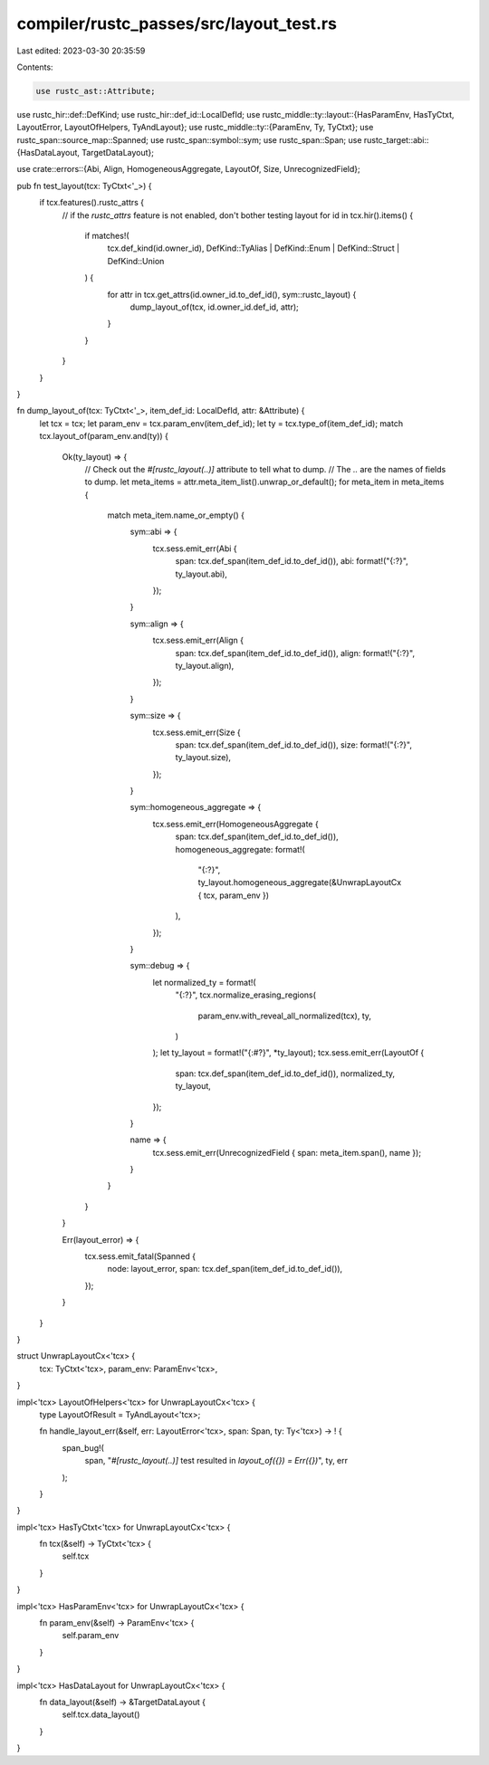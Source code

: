 compiler/rustc_passes/src/layout_test.rs
========================================

Last edited: 2023-03-30 20:35:59

Contents:

.. code-block:: rs

    use rustc_ast::Attribute;
use rustc_hir::def::DefKind;
use rustc_hir::def_id::LocalDefId;
use rustc_middle::ty::layout::{HasParamEnv, HasTyCtxt, LayoutError, LayoutOfHelpers, TyAndLayout};
use rustc_middle::ty::{ParamEnv, Ty, TyCtxt};
use rustc_span::source_map::Spanned;
use rustc_span::symbol::sym;
use rustc_span::Span;
use rustc_target::abi::{HasDataLayout, TargetDataLayout};

use crate::errors::{Abi, Align, HomogeneousAggregate, LayoutOf, Size, UnrecognizedField};

pub fn test_layout(tcx: TyCtxt<'_>) {
    if tcx.features().rustc_attrs {
        // if the `rustc_attrs` feature is not enabled, don't bother testing layout
        for id in tcx.hir().items() {
            if matches!(
                tcx.def_kind(id.owner_id),
                DefKind::TyAlias | DefKind::Enum | DefKind::Struct | DefKind::Union
            ) {
                for attr in tcx.get_attrs(id.owner_id.to_def_id(), sym::rustc_layout) {
                    dump_layout_of(tcx, id.owner_id.def_id, attr);
                }
            }
        }
    }
}

fn dump_layout_of(tcx: TyCtxt<'_>, item_def_id: LocalDefId, attr: &Attribute) {
    let tcx = tcx;
    let param_env = tcx.param_env(item_def_id);
    let ty = tcx.type_of(item_def_id);
    match tcx.layout_of(param_env.and(ty)) {
        Ok(ty_layout) => {
            // Check out the `#[rustc_layout(..)]` attribute to tell what to dump.
            // The `..` are the names of fields to dump.
            let meta_items = attr.meta_item_list().unwrap_or_default();
            for meta_item in meta_items {
                match meta_item.name_or_empty() {
                    sym::abi => {
                        tcx.sess.emit_err(Abi {
                            span: tcx.def_span(item_def_id.to_def_id()),
                            abi: format!("{:?}", ty_layout.abi),
                        });
                    }

                    sym::align => {
                        tcx.sess.emit_err(Align {
                            span: tcx.def_span(item_def_id.to_def_id()),
                            align: format!("{:?}", ty_layout.align),
                        });
                    }

                    sym::size => {
                        tcx.sess.emit_err(Size {
                            span: tcx.def_span(item_def_id.to_def_id()),
                            size: format!("{:?}", ty_layout.size),
                        });
                    }

                    sym::homogeneous_aggregate => {
                        tcx.sess.emit_err(HomogeneousAggregate {
                            span: tcx.def_span(item_def_id.to_def_id()),
                            homogeneous_aggregate: format!(
                                "{:?}",
                                ty_layout.homogeneous_aggregate(&UnwrapLayoutCx { tcx, param_env })
                            ),
                        });
                    }

                    sym::debug => {
                        let normalized_ty = format!(
                            "{:?}",
                            tcx.normalize_erasing_regions(
                                param_env.with_reveal_all_normalized(tcx),
                                ty,
                            )
                        );
                        let ty_layout = format!("{:#?}", *ty_layout);
                        tcx.sess.emit_err(LayoutOf {
                            span: tcx.def_span(item_def_id.to_def_id()),
                            normalized_ty,
                            ty_layout,
                        });
                    }

                    name => {
                        tcx.sess.emit_err(UnrecognizedField { span: meta_item.span(), name });
                    }
                }
            }
        }

        Err(layout_error) => {
            tcx.sess.emit_fatal(Spanned {
                node: layout_error,
                span: tcx.def_span(item_def_id.to_def_id()),
            });
        }
    }
}

struct UnwrapLayoutCx<'tcx> {
    tcx: TyCtxt<'tcx>,
    param_env: ParamEnv<'tcx>,
}

impl<'tcx> LayoutOfHelpers<'tcx> for UnwrapLayoutCx<'tcx> {
    type LayoutOfResult = TyAndLayout<'tcx>;

    fn handle_layout_err(&self, err: LayoutError<'tcx>, span: Span, ty: Ty<'tcx>) -> ! {
        span_bug!(
            span,
            "`#[rustc_layout(..)]` test resulted in `layout_of({}) = Err({})`",
            ty,
            err
        );
    }
}

impl<'tcx> HasTyCtxt<'tcx> for UnwrapLayoutCx<'tcx> {
    fn tcx(&self) -> TyCtxt<'tcx> {
        self.tcx
    }
}

impl<'tcx> HasParamEnv<'tcx> for UnwrapLayoutCx<'tcx> {
    fn param_env(&self) -> ParamEnv<'tcx> {
        self.param_env
    }
}

impl<'tcx> HasDataLayout for UnwrapLayoutCx<'tcx> {
    fn data_layout(&self) -> &TargetDataLayout {
        self.tcx.data_layout()
    }
}


